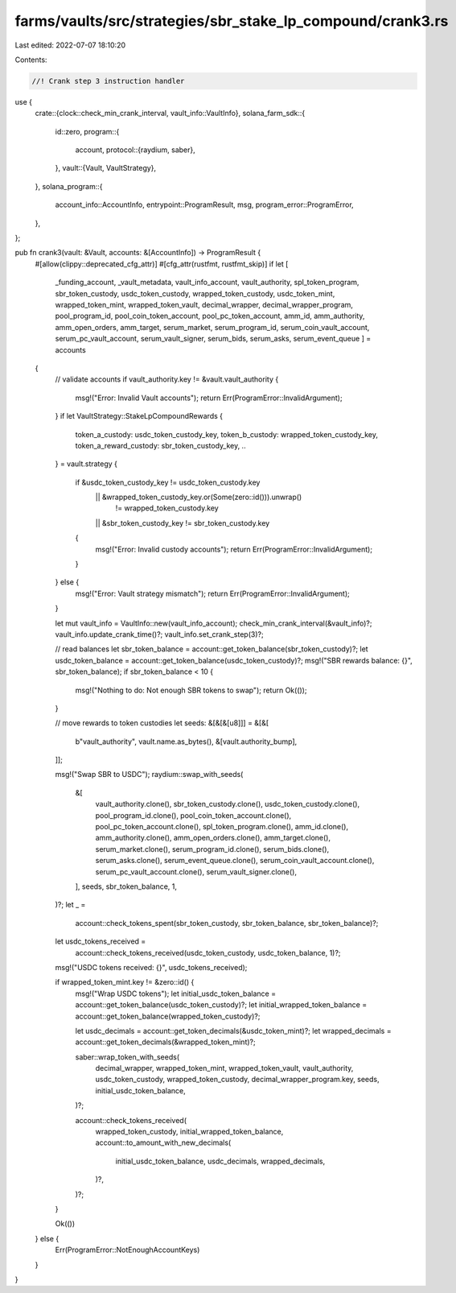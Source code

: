 farms/vaults/src/strategies/sbr_stake_lp_compound/crank3.rs
===========================================================

Last edited: 2022-07-07 18:10:20

Contents:

.. code-block:: rs

    //! Crank step 3 instruction handler

use {
    crate::{clock::check_min_crank_interval, vault_info::VaultInfo},
    solana_farm_sdk::{
        id::zero,
        program::{
            account,
            protocol::{raydium, saber},
        },
        vault::{Vault, VaultStrategy},
    },
    solana_program::{
        account_info::AccountInfo, entrypoint::ProgramResult, msg, program_error::ProgramError,
    },
};

pub fn crank3(vault: &Vault, accounts: &[AccountInfo]) -> ProgramResult {
    #[allow(clippy::deprecated_cfg_attr)]
    #[cfg_attr(rustfmt, rustfmt_skip)]
    if let [
        _funding_account,
        _vault_metadata,
        vault_info_account,
        vault_authority,
        spl_token_program,
        sbr_token_custody,
        usdc_token_custody,
        wrapped_token_custody,
        usdc_token_mint,
        wrapped_token_mint,
        wrapped_token_vault,
        decimal_wrapper,
        decimal_wrapper_program,
        pool_program_id,
        pool_coin_token_account,
        pool_pc_token_account,
        amm_id,
        amm_authority,
        amm_open_orders,
        amm_target,
        serum_market,
        serum_program_id,
        serum_coin_vault_account,
        serum_pc_vault_account,
        serum_vault_signer,
        serum_bids,
        serum_asks,
        serum_event_queue
        ] = accounts
    {
        // validate accounts
        if vault_authority.key != &vault.vault_authority {
            msg!("Error: Invalid Vault accounts");
            return Err(ProgramError::InvalidArgument);
        }
        if let VaultStrategy::StakeLpCompoundRewards {
            token_a_custody: usdc_token_custody_key,
            token_b_custody: wrapped_token_custody_key,
            token_a_reward_custody: sbr_token_custody_key,
            ..
        } = vault.strategy
        {
            if &usdc_token_custody_key != usdc_token_custody.key
                || &wrapped_token_custody_key.or(Some(zero::id())).unwrap()
                    != wrapped_token_custody.key
                || &sbr_token_custody_key != sbr_token_custody.key
            {
                msg!("Error: Invalid custody accounts");
                return Err(ProgramError::InvalidArgument);
            }
        } else {
            msg!("Error: Vault strategy mismatch");
            return Err(ProgramError::InvalidArgument);
        }

        let mut vault_info = VaultInfo::new(vault_info_account);
        check_min_crank_interval(&vault_info)?;
        vault_info.update_crank_time()?;
        vault_info.set_crank_step(3)?;

        // read balances
        let sbr_token_balance = account::get_token_balance(sbr_token_custody)?;
        let usdc_token_balance = account::get_token_balance(usdc_token_custody)?;
        msg!("SBR rewards balance: {}", sbr_token_balance);
        if sbr_token_balance < 10 {
            msg!("Nothing to do: Not enough SBR tokens to swap");
            return Ok(());
        }

        // move rewards to token custodies
        let seeds: &[&[&[u8]]] = &[&[
            b"vault_authority",
            vault.name.as_bytes(),
            &[vault.authority_bump],
        ]];

        msg!("Swap SBR to USDC");
        raydium::swap_with_seeds(
            &[
                vault_authority.clone(),
                sbr_token_custody.clone(),
                usdc_token_custody.clone(),
                pool_program_id.clone(),
                pool_coin_token_account.clone(),
                pool_pc_token_account.clone(),
                spl_token_program.clone(),
                amm_id.clone(),
                amm_authority.clone(),
                amm_open_orders.clone(),
                amm_target.clone(),
                serum_market.clone(),
                serum_program_id.clone(),
                serum_bids.clone(),
                serum_asks.clone(),
                serum_event_queue.clone(),
                serum_coin_vault_account.clone(),
                serum_pc_vault_account.clone(),
                serum_vault_signer.clone(),
            ],
            seeds,
            sbr_token_balance,
            1,
        )?;
        let _ =
            account::check_tokens_spent(sbr_token_custody, sbr_token_balance, sbr_token_balance)?;
        let usdc_tokens_received =
            account::check_tokens_received(usdc_token_custody, usdc_token_balance, 1)?;

        msg!("USDC tokens received: {}", usdc_tokens_received);

        if wrapped_token_mint.key != &zero::id() {
            msg!("Wrap USDC tokens");
            let initial_usdc_token_balance = account::get_token_balance(usdc_token_custody)?;
            let initial_wrapped_token_balance = account::get_token_balance(wrapped_token_custody)?;

            let usdc_decimals = account::get_token_decimals(&usdc_token_mint)?;
            let wrapped_decimals = account::get_token_decimals(&wrapped_token_mint)?;

            saber::wrap_token_with_seeds(
                decimal_wrapper,
                wrapped_token_mint,
                wrapped_token_vault,
                vault_authority,
                usdc_token_custody,
                wrapped_token_custody,
                decimal_wrapper_program.key,
                seeds,
                initial_usdc_token_balance,
            )?;

            account::check_tokens_received(
                wrapped_token_custody,
                initial_wrapped_token_balance,
                account::to_amount_with_new_decimals(
                    initial_usdc_token_balance,
                    usdc_decimals,
                    wrapped_decimals,
                )?,
            )?;
        }

        Ok(())
    } else {
        Err(ProgramError::NotEnoughAccountKeys)
    }
}


